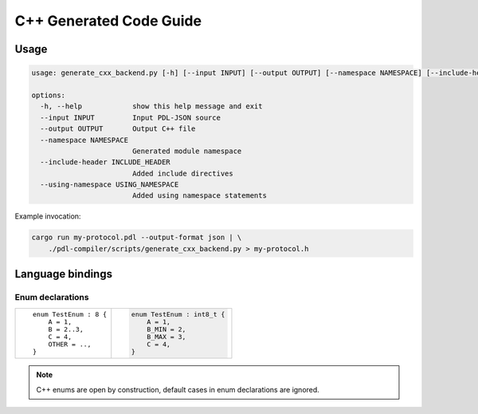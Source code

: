 C++ Generated Code Guide
========================

Usage
-----

.. sourcecode:: bash

    usage: generate_cxx_backend.py [-h] [--input INPUT] [--output OUTPUT] [--namespace NAMESPACE] [--include-header INCLUDE_HEADER] [--using-namespace USING_NAMESPACE]

    options:
      -h, --help            show this help message and exit
      --input INPUT         Input PDL-JSON source
      --output OUTPUT       Output C++ file
      --namespace NAMESPACE
                            Generated module namespace
      --include-header INCLUDE_HEADER
                            Added include directives
      --using-namespace USING_NAMESPACE
                            Added using namespace statements

Example invocation:

.. sourcecode:: bash

    cargo run my-protocol.pdl --output-format json | \
        ./pdl-compiler/scripts/generate_cxx_backend.py > my-protocol.h

Language bindings
-----------------

Enum declarations
^^^^^^^^^^^^^^^^^

+---------------------------------------+---------------------------------------------------------------+
| ::                                    | .. sourcecode:: c++                                           |
|                                       |                                                               |
|     enum TestEnum : 8 {               |     enum TestEnum : int8_t {                                  |
|         A = 1,                        |         A = 1,                                                |
|         B = 2..3,                     |         B_MIN = 2,                                            |
|         C = 4,                        |         B_MAX = 3,                                            |
|         OTHER = ..,                   |         C = 4,                                                |
|     }                                 |     }                                                         |
+---------------------------------------+---------------------------------------------------------------+

.. note::
    C++ enums are open by construction, default cases in enum declarations are ignored.
